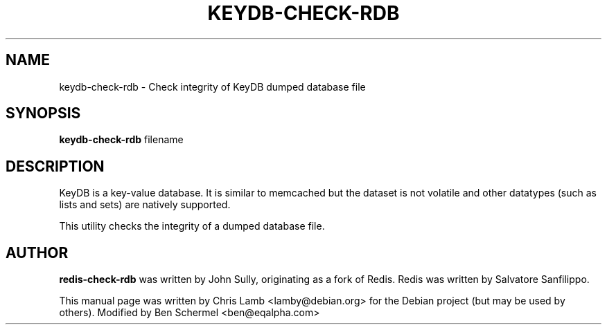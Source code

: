 .TH KEYDB-CHECK-RDB 1 "August 17, 2019"
.SH NAME
keydb-check-rdb \- Check integrity of KeyDB dumped database file
.SH SYNOPSIS
.B keydb-check-rdb
filename
.SH DESCRIPTION
KeyDB is a key-value database. It is similar to memcached but the dataset is
not volatile and other datatypes (such as lists and sets) are natively
supported.
.PP
This utility checks the integrity of a dumped database file.
.SH AUTHOR
\fBredis-check-rdb\fP was written by John Sully, originating as a fork of Redis. Redis was written by Salvatore Sanfilippo.
.PP
This manual page was written by Chris Lamb <lamby@debian.org> for the Debian
project (but may be used by others). Modified by Ben Schermel <ben@eqalpha.com>

